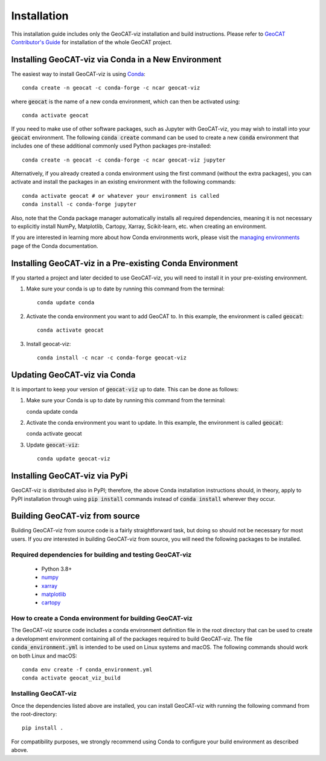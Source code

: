 Installation
============

This installation guide includes only the GeoCAT-viz installation and build instructions.
Please refer to `GeoCAT Contributor's Guide <https://geocat.ucar.edu/pages/contributing.html>`_ for installation of
the whole GeoCAT project.

Installing GeoCAT-viz via Conda in a New Environment
-----------------------------------------------------

The easiest way to install GeoCAT-viz is using
`Conda <http://conda.pydata.org/docs/>`_::

    conda create -n geocat -c conda-forge -c ncar geocat-viz

where :code:`geocat` is the name of a new conda environment, which can then be
activated using::

    conda activate geocat

If you need to make use of other software packages, such as Jupyter
with GeoCAT-viz, you may wish to install into your :code:`geocat`
environment.  The following :code:`conda create` command can be used to create a new
:code:`conda` environment that includes one of these additional commonly used Python
packages pre-installed::

    conda create -n geocat -c conda-forge -c ncar geocat-viz jupyter

Alternatively, if you already created a conda environment using the first
command (without the extra packages), you can activate and install the packages
in an existing environment with the following commands::

    conda activate geocat # or whatever your environment is called
    conda install -c conda-forge jupyter

Also, note that the Conda package manager automatically installs all required dependencies,
meaning it is not necessary to explicitly install NumPy, Matplotlib, Cartopy, Xarray, Scikit-learn,
etc. when creating an environment.

If you are interested in learning more about how Conda environments work, please
visit the `managing environments <https://docs.conda.io/projects/conda/en/latest/user-guide/tasks/manage-environments.html>`_
page of the Conda documentation.

Installing GeoCAT-viz in a Pre-existing Conda Environment
----------------------------------------------------------

If you started a project and later decided to use GeoCAT-viz, you will need to install it in your pre-existing environment.

1.  Make sure your conda is up to date by running this command from the
    terminal::

        conda update conda

2.  Activate the conda environment you want to add GeoCAT to. In this example, the environment is called :code:`geocat`::

        conda activate geocat

3. Install geocat-viz::

    conda install -c ncar -c conda-forge geocat-viz

Updating GeoCAT-viz via Conda
-------------------------------

It is important to keep your version of :code:`geocat-viz` up to date. This can be done as follows:

1.  Make sure your Conda is up to date by running this command from the terminal::

    conda update conda

2.  Activate the conda environment you want to update. In this example, the environment is called :code:`geocat`::

    conda activate geocat

3. Update :code:`geocat-viz`::

    conda update geocat-viz


Installing GeoCAT-viz via PyPi
-------------------------------
GeoCAT-viz is distributed also in PyPI; therefore, the above Conda installation instructions should, in theory,
apply to PyPI installation through using :code:`pip install` commands instead of :code:`conda install` wherever they occur.

Building GeoCAT-viz from source
--------------------------------

Building GeoCAT-viz from source code is a fairly straightforward task, but
doing so should not be necessary for most users. If you `are` interested in
building GeoCAT-viz from source, you will need the following packages to be
installed.

Required dependencies for building and testing GeoCAT-viz
^^^^^^^^^^^^^^^^^^^^^^^^^^^^^^^^^^^^^^^^^^^^^^^^^^^^^^^^^^

    - Python 3.8+
    - `numpy <https://numpy.org/doc/stable/>`_
    - `xarray <http://xarray.pydata.org/en/stable/>`_
    - `matplotlib <https://matplotlib.org/stable/index.html>`_
    - `cartopy <https://scitools.org.uk/cartopy/docs/latest/>`_


How to create a Conda environment for building GeoCAT-viz
^^^^^^^^^^^^^^^^^^^^^^^^^^^^^^^^^^^^^^^^^^^^^^^^^^^^^^^^^^

The GeoCAT-viz source code includes a conda environment definition file in
the root directory that can be used to create a development environment containing
all of the packages required to build GeoCAT-viz. The file :code:`conda_environment.yml`
is intended to be used on Linux systems and macOS.
The following commands should work on both Linux and macOS::

    conda env create -f conda_environment.yml
    conda activate geocat_viz_build


Installing GeoCAT-viz
^^^^^^^^^^^^^^^^^^^^^^

Once the dependencies listed above are installed, you can install GeoCAT-viz
with running the following command from the root-directory::

    pip install .

For compatibility purposes, we strongly recommend using Conda to
configure your build environment as described above.

